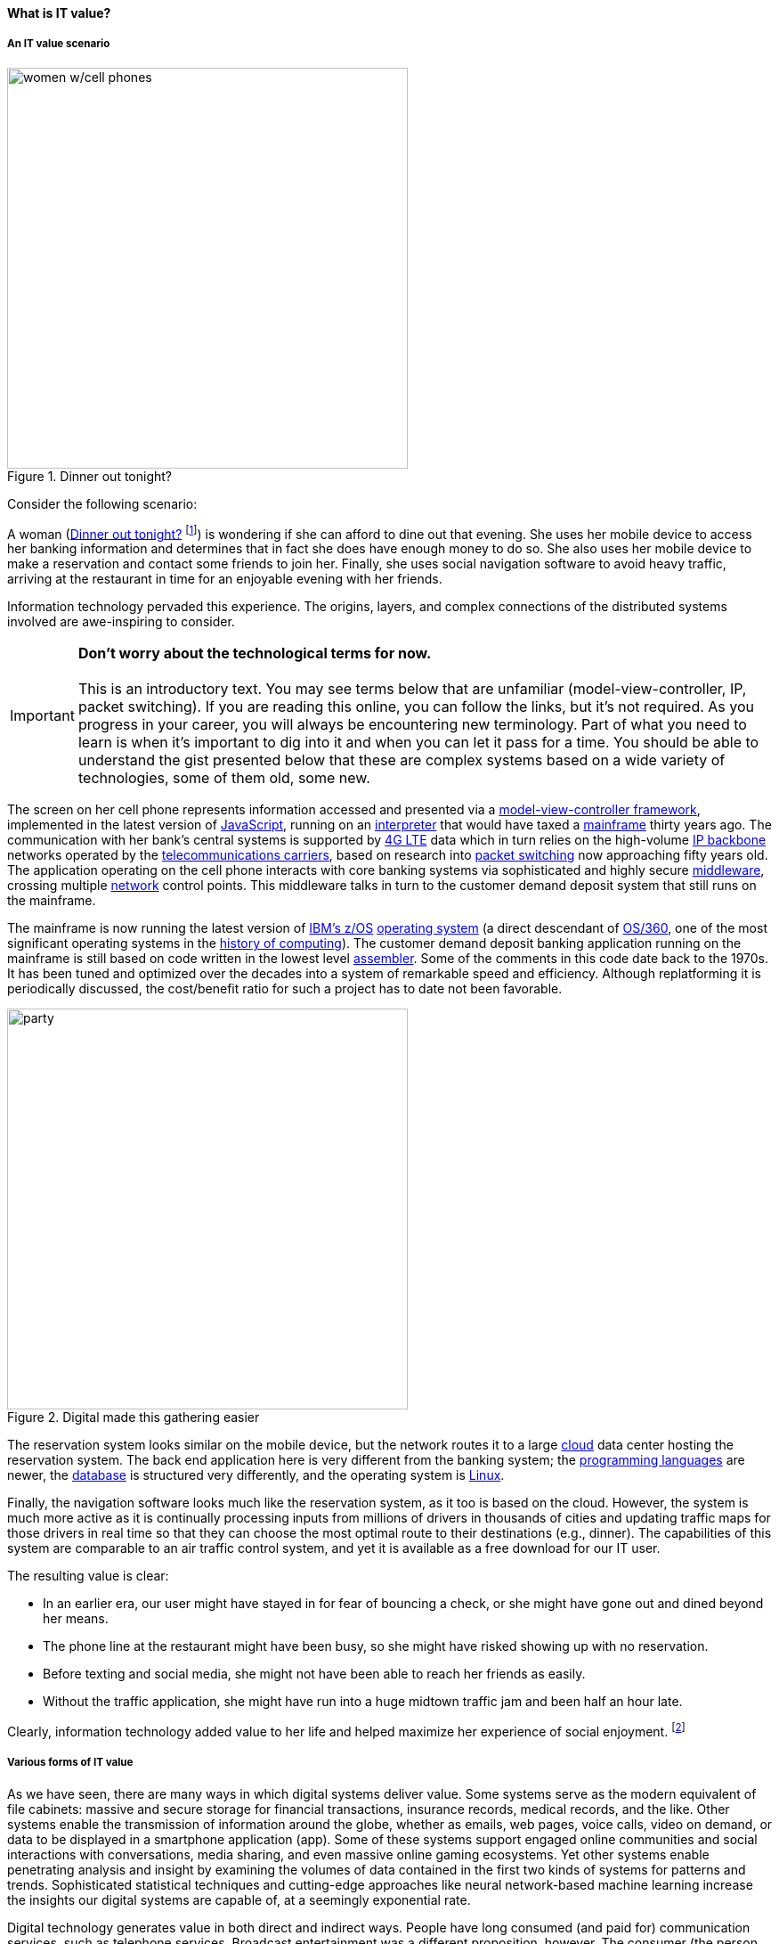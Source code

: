 
==== What is IT value?
anchor:what-is-IT-value[]

===== An IT value scenario
[[fig-women-450-o]]
.Dinner out tonight?
image::images/1_01c-women.png[women w/cell phones, 450, float=right]
//this is a comment

Consider the following scenario:

A woman (<<fig-women-450-o>> footnote:[Image credit https://www.flickr.com/photos/garryknight/700317885/, downloaded 2016-09-14, commercial use permitted])  is wondering if she can afford to dine out that evening. She uses her mobile device to access her banking information and determines that in fact she does have enough money to do so. She also uses her mobile device to make a reservation and contact some friends to join her. Finally, she uses social navigation software to avoid heavy traffic, arriving at the restaurant in time for an enjoyable evening with her friends.

Information technology pervaded this experience. The origins, layers, and complex connections of the distributed systems involved are awe-inspiring to consider.

IMPORTANT: *Don’t worry about the technological terms for now.* +
 +
This is an introductory text. You may see terms below that are unfamiliar (model-view-controller, IP, packet switching). If you are reading this online, you can follow the links, but it’s not required. As you progress in your career, you will always be encountering new terminology. Part of what you need to learn is when it’s important to dig into it and when you can let it pass for a time. You should be able to understand the gist presented below that these are complex systems based on a wide variety of technologies, some of them old, some new.

The screen on her cell phone represents information accessed and presented via a https://en.wikipedia.org/wiki/Model%E2%80%93view%E2%80%93controller[model-view-controller framework], implemented in the latest version of https://developer.mozilla.org/en-US/docs/Web/JavaScript[JavaScript], running on an https://en.wikipedia.org/wiki/Interpreter_(computing)[interpreter] that would have taxed a https://en.wikipedia.org/wiki/Mainframe_computer[mainframe] thirty years ago. The communication with her bank’s central systems is supported by https://en.wikipedia.org/wiki/LTE_(telecommunication)[4G LTE] data which in turn relies on the high-volume https://en.wikipedia.org/wiki/Internet_Protocol[IP backbone] networks operated by the http://searchnetworking.techtarget.com/definition/telecom-carrier[telecommunications carriers], based on research into https://en.wikipedia.org/wiki/Packet_switching[packet switching] now approaching fifty years old.
//Do you want to use "mobile phone" or "mobile device" instead like you did later on?
The application operating on the cell phone interacts with core banking systems via sophisticated and highly secure https://en.wikipedia.org/wiki/Middleware[middleware], crossing multiple https://en.wikipedia.org/wiki/Computer_network[network] control points. This middleware talks in turn to the customer demand deposit system that still runs on the mainframe.

The mainframe is now running the latest version of https://en.wikipedia.org/wiki/Z/OS[IBM’s z/OS] https://en.wikipedia.org/wiki/Operating_system[operating system] (a direct descendant of https://en.wikipedia.org/wiki/OS/360_and_successors#MVT[OS/360], one of the most significant operating systems in the https://en.wikipedia.org/wiki/History_of_computing[history of computing]). The customer demand deposit banking application running on the mainframe is still based on code written in the lowest level https://en.wikipedia.org/wiki/Assembly_language[assembler]. Some of the comments in this code date back to the 1970s. It has been tuned and optimized over the decades into a system of remarkable speed and efficiency. Although replatforming it is periodically discussed, the cost/benefit ratio for such a project has to date not been favorable.

[[fig-party-450-o]]
.Digital made this gathering easier
image::images/1_01-friends.jpg[party, 450, ,float="right"]

The reservation system looks similar on the mobile device, but the network routes it to a large https://en.wikipedia.org/wiki/Cloud_computing[cloud] data center hosting the reservation system. The back end application here is very different from the banking system; the https://en.wikipedia.org/wiki/Programming_language[programming languages] are newer, the https://en.wikipedia.org/wiki/Database[database] is structured very differently, and the operating system is https://www.linux.com/[Linux].

Finally, the navigation software looks much like the reservation system, as it too is based on the cloud. However, the system is much more active as it is continually processing inputs from millions of drivers in thousands of cities and updating traffic maps for those drivers in real time so that they can choose the most optimal route to their destinations (e.g., dinner). The capabilities of this system are comparable to an air traffic control system, and yet it is available as a free download for our IT user.

The resulting value is clear:

* In an earlier era, our user might have stayed in for fear of bouncing a check, or she might have gone out and dined beyond her means.
* The phone line at the restaurant might have been busy, so she might have risked showing up with no reservation.
* Before texting and social media, she might not have been able to reach her friends as easily.
* Without the traffic application, she might have run into a huge midtown traffic jam and been half an hour late.

Clearly, information technology added value to her life and helped maximize her experience of social enjoyment. footnote:[_Image credit https://pixabay.com/en/friends-celebration-dinner-table-581753/, downloaded 2016-09-14, commercial use permitted_]

===== Various forms of IT value

As we have seen, there are many ways in which digital systems deliver value. Some systems serve as the modern equivalent of file cabinets: massive and secure storage for financial transactions, insurance records, medical records, and the like. Other systems enable the transmission of information around the globe, whether as emails, web pages, voice calls, video on demand, or data to be displayed in a smartphone application (app). Some of these systems support engaged online communities and social interactions with conversations, media sharing, and even massive online gaming ecosystems. Yet other systems enable penetrating analysis and insight by examining the volumes of data contained in the first two kinds of systems for patterns and trends. Sophisticated statistical techniques and cutting-edge approaches like neural network-based machine learning increase the insights our digital systems are capable of, at a seemingly exponential rate.

Digital technology generates value in both direct and indirect ways. People have long consumed (and paid for) communication services, such as telephone services. Broadcast entertainment was a different proposition, however. The consumer (the person with the radio or television) was not the customer (the person paying for the programming to go out over the airwaves). New business models sprung up to support the new media through the sale of advertising air time. In other words, the value proposition was indirect, or at least took multiple parties to achieve: the listener, the broadcaster, and the advertiser. Finally, some of the best known uses of digital technology were and are very indirect -- for example, banks and insurance agencies using the earliest computers to automate the work of thousands of typists and file clerks.

From these early business models have evolved and blossomed myriads of creative applications of digital technology for the benefit of human beings in their ongoing pursuit of happiness and security. We see the applications mentioned at the outset: online banking, messaging, restaurant reservation, and traffic systems. Beyond that we see the use of digital technology in nearly every aspect of life. (And I say “nearly” only because I am a cautious person.)

Digital and information technology pervades all of the major industry verticals (e.g., manufacturing, agriculture, finance, retail, healthcare, transportation, services) and common industry functions (e.g., supply chain, human resources, corporate finance, and even IT itself).
Digital systems and technologies also are critical components of larger scale industrial, military, and aerospace systems. For better or worse, general purpose computers are increasingly found controlling safety-critical infrastructure and serving as an intermediating layer between human actions and machine response. Robotic systems are based on software, and the Internet of Things ultimately will span billions of sensors and controllers in interconnected webs monitoring and adjusting all forms of complex operations across the planet.
